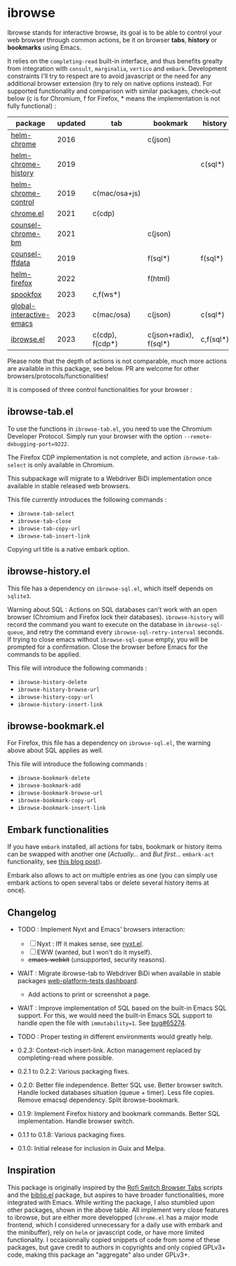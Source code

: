 
* ibrowse

Ibrowse stands for interactive browse, its goal is to be able to control your web browser through common actions, be it on browser *tabs*, *history* or *bookmarks* using Emacs.

It relies on the =completing-read= built-in interface, and thus benefits grealty from integration with =consult=, =marginalia=, =vertico= and =embark=. Development constraints I'll try to respect are to avoid javascript or the need for any additional browser extension (try to rely on native options instead). For supported functionality and comparison with similar packages, check-out below (c is for Chromium, f for Firefox, * means the implementation is not fully functional) :

| package                  | updated | tab             | bookmark               | history   |
|--------------------------+---------+-----------------+------------------------+-----------|
| [[https://github.com/kawabata/helm-chrome][helm-chrome]]              |    2016 |                 | c(json)                |           |
| [[https://github.com/xuchunyang/helm-chrome-history][helm-chrome-history]]      |    2019 |                 |                        | c(sql*)   |
| [[https://github.com/xuchunyang/helm-chrome-control][helm-chrome-control]]      |    2019 | c(mac/osa+js)   |                        |           |
| [[https://github.com/anticomputer/chrome.el][chrome.el]]                |    2021 | c(cdp)          |                        |           |
| [[https://github.com/BlueBoxWare/counsel-chrome-bm][counsel-chrome-bm]]        |    2021 |                 | c(json)                |           |
| [[https://github.com/cireu/counsel-ffdata][counsel-ffdata]]           |    2019 |                 | f(sql*)                | f(sql*)   |
| [[https://github.com/emacs-helm/helm-firefox][helm-firefox]]             |    2022 |                 | f(html)                |           |
| [[https://github.com/bitspook/spookfox][spookfox]]                 |    2023 | c,f(ws*)        |                        |           |
| [[https://github.com/ginqi7/global-interactive-emacs][global-interactive-emacs]] |    2023 | c(mac/osa)      | c(json)                | c(sql*)   |
| [[https://github.com/nicolas-graves/ibrowse.el/README.org][ibrowse.el]]               |    2023 | c(cdp), f(cdp*) | c(json+radix), f(sql*) | c,f(sql*) |

Please note that the depth of actions is not comparable, much more actions are available in this package, see below. PR are welcome for other browsers/protocols/functionalities!

It is composed of three control functionalities for your browser :

** ibrowse-tab.el

To use the functions in =ibrowse-tab.el=, you need to use the Chromium Developer Protocol. Simply run your browser with the option =--remote-debugging-port=9222=.

The Firefox CDP implementation is not complete, and action =ibrowse-tab-select= is only available in Chromium.

This subpackage will migrate to a Webdriver BiDi implementation once available in stable released web browsers.

This file currently introduces the following commands :
- =ibrowse-tab-select=
- =ibrowse-tab-close=
- =ibrowse-tab-copy-url=
- =ibrowse-tab-insert-link=

Copying url title is a native embark option.

** ibrowse-history.el

This file has a dependency on =ibrowse-sql.el=, which itself depends on =sqlite3=.

Warning about SQL : Actions on SQL databases can't work with an open browser (Chromium and Firefox lock their databases). =ibrowse-history= will record the command you want to execute on the database in =ibrowse-sql-queue=, and retry the command every =ibrowse-sql-retry-interval= seconds. If trying to close emacs without =ibrowse-sql-queue= empty, you will be prompted for a confirmation. Close the browser before Emacs for the commands to be applied.

This file will introduce the following commands :
- =ibrowse-history-delete=
- =ibrowse-history-browse-url=
- =ibrowse-history-copy-url=
- =ibrowse-history-insert-link=

** ibrowse-bookmark.el

For Firefox, this file has a dependency on =ibrowse-sql.el=, the warning above about SQL applies as well.

This file will introduce the following commands :
- =ibrowse-bookmark-delete=
- =ibrowse-bookmark-add=
- =ibrowse-bookmark-browse-url=
- =ibrowse-bookmark-copy-url=
- =ibrowse-bookmark-insert-link=

** Embark functionalities

If you have =embark= installed, all actions for tabs, bookmark or history items can be swapped with another one (/Actually.../ and /But first.../ =embark-act= functionality, see [[https://karthinks.com/software/fifteen-ways-to-use-embark/][this blog post]]).

Embark also allows to act on multiple entries as one (you can simply use embark actions to open several tabs or delete several history items at once).

** Changelog

- TODO : Implement Nyxt and Emacs' browsers interaction:
  - [ ] Nyxt : Iff it makes sense, see [[https://github.com/migalmoreno/nyxt.el][nyxt.el]].
  - [ ] EWW (wanted, but I won't do it myself).
  - +emacs-webkit+ (unsupported, security reasons).

- WAIT : Migrate ibrowse-tab to Webdriver BiDi when available in stable packages [[https://wpt.fyi/results/webdriver/tests/bidi/browsing_context?label=master&label=stable&product=chrome&product=firefox][web-platform-tests dashboard]].
  - Add actions to print or screenshot a page.

- WAIT : Improve implementation of SQL based on the built-in Emacs SQL support. For this, we would need the built-in Emacs SQL support to handle open the file with =immutability=1=. See [[https://lists.gnu.org/archive/html/bug-gnu-emacs/2023-08/msg00954.html][bug#65274]].

- TODO : Proper testing in different environments would greatly help.

- 0.2.3: Context-rich insert-link. Action management replaced by completing-read where possible.
- 0.2.1 to 0.2.2: Various packaging fixes.
- 0.2.0: Better file independence. Better SQL use. Better browser switch. Handle locked databases situation (queue + timer). Less file copies. Remove emacsql dependency. Split ibrowse-bookmark.
- 0.1.9: Implement Firefox history and bookmark commands. Better SQL implementation. Handle browser switch.
- 0.1.1 to 0.1.8: Various packaging fixes.
- 0.1.0: Initial release for inclusion in Guix and Melpa.

** Inspiration

This package is originally inspired by the [[https://github.com/kevinmorio/rofi-switch-browser-tabs][Rofi Switch Browser Tabs]] scripts and the [[https://github.com/cpitclaudel/biblio.el][biblio.el]] package, but aspires to have broader functionalities, more integrated with Emacs. While writing the package, I also stumbled upon other packages, shown in the above table. All implement very close features to ibrowse, but are either more developped (=chrome.el= has a major mode frontend, which I considered unnecessary for a daily use with embark and the minibuffer), rely on =helm= or javascript code, or have more limited functionality. I occasionnally copied snippets of code from some of these packages, but gave credit to authors in copyrights and only copied GPLv3+ code, making this package an "aggregate" also under GPLv3+.

